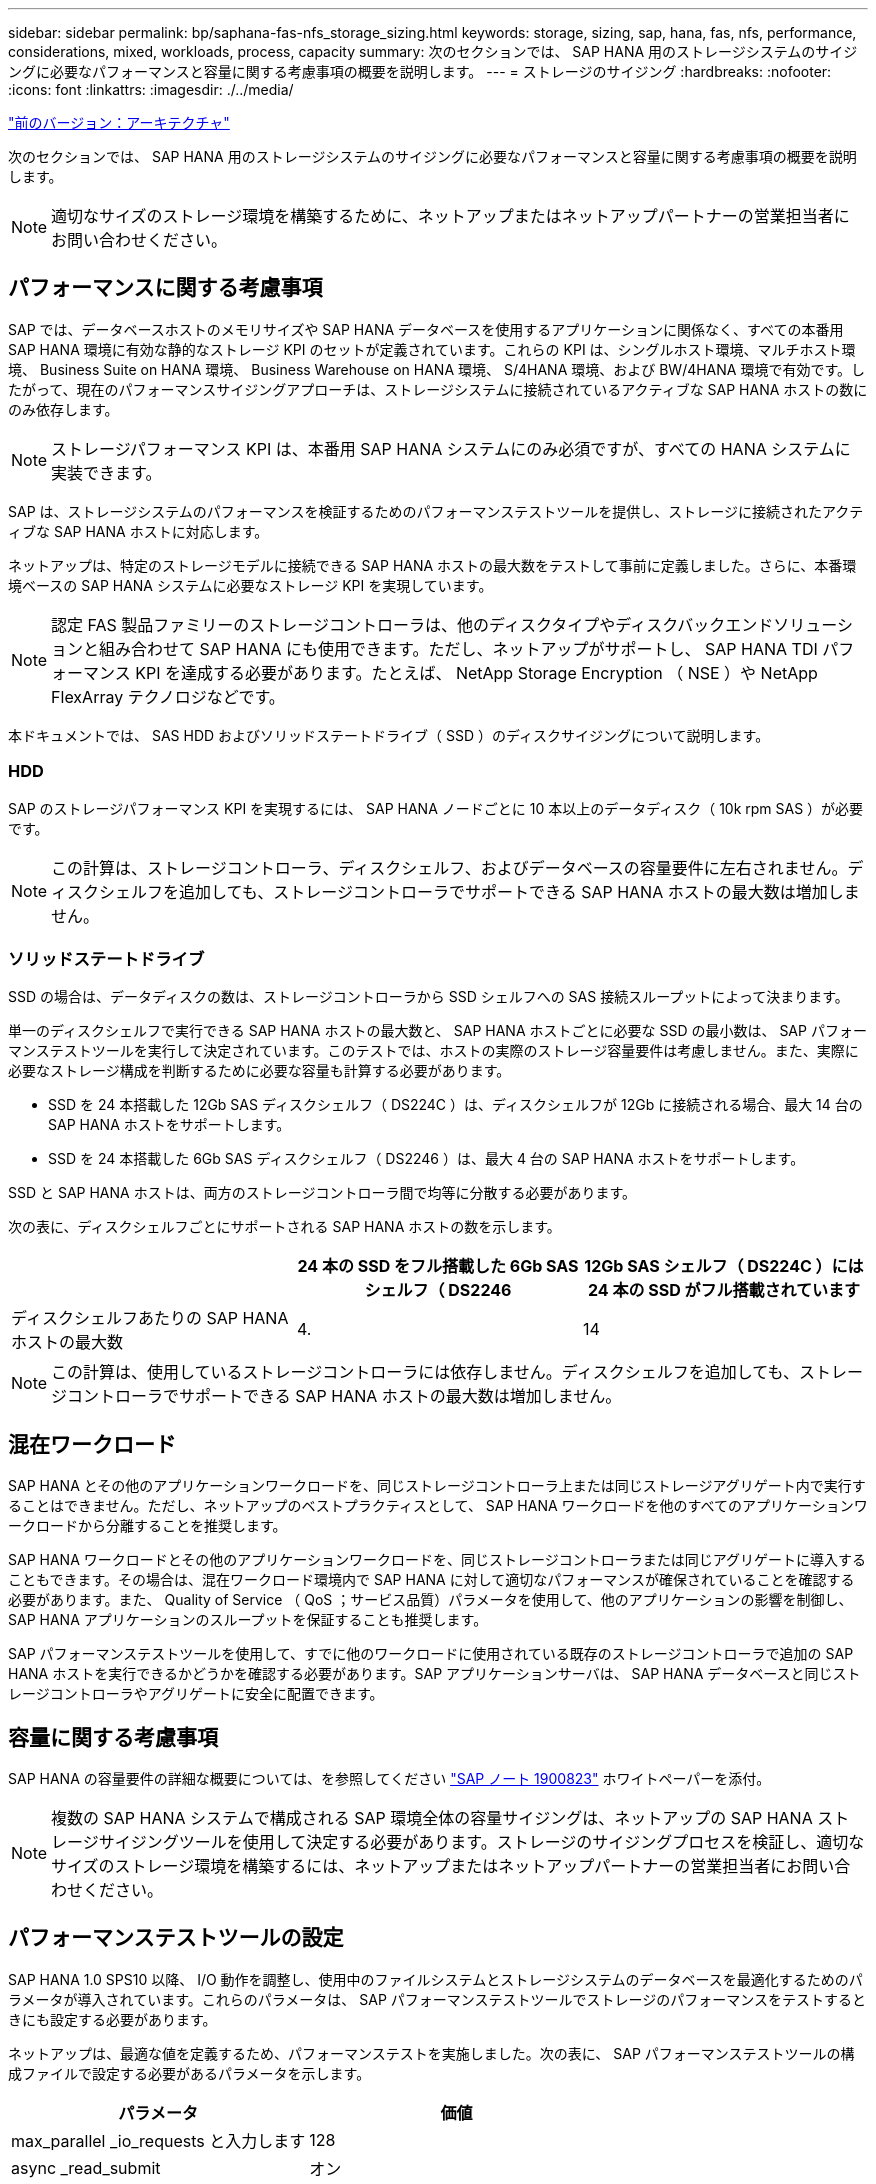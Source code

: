 ---
sidebar: sidebar 
permalink: bp/saphana-fas-nfs_storage_sizing.html 
keywords: storage, sizing, sap, hana, fas, nfs, performance, considerations, mixed, workloads, process, capacity 
summary: 次のセクションでは、 SAP HANA 用のストレージシステムのサイジングに必要なパフォーマンスと容量に関する考慮事項の概要を説明します。 
---
= ストレージのサイジング
:hardbreaks:
:nofooter: 
:icons: font
:linkattrs: 
:imagesdir: ./../media/


link:saphana-fas-nfs_architecture.html["前のバージョン：アーキテクチャ"]

次のセクションでは、 SAP HANA 用のストレージシステムのサイジングに必要なパフォーマンスと容量に関する考慮事項の概要を説明します。


NOTE: 適切なサイズのストレージ環境を構築するために、ネットアップまたはネットアップパートナーの営業担当者にお問い合わせください。



== パフォーマンスに関する考慮事項

SAP では、データベースホストのメモリサイズや SAP HANA データベースを使用するアプリケーションに関係なく、すべての本番用 SAP HANA 環境に有効な静的なストレージ KPI のセットが定義されています。これらの KPI は、シングルホスト環境、マルチホスト環境、 Business Suite on HANA 環境、 Business Warehouse on HANA 環境、 S/4HANA 環境、および BW/4HANA 環境で有効です。したがって、現在のパフォーマンスサイジングアプローチは、ストレージシステムに接続されているアクティブな SAP HANA ホストの数にのみ依存します。


NOTE: ストレージパフォーマンス KPI は、本番用 SAP HANA システムにのみ必須ですが、すべての HANA システムに実装できます。

SAP は、ストレージシステムのパフォーマンスを検証するためのパフォーマンステストツールを提供し、ストレージに接続されたアクティブな SAP HANA ホストに対応します。

ネットアップは、特定のストレージモデルに接続できる SAP HANA ホストの最大数をテストして事前に定義しました。さらに、本番環境ベースの SAP HANA システムに必要なストレージ KPI を実現しています。


NOTE: 認定 FAS 製品ファミリーのストレージコントローラは、他のディスクタイプやディスクバックエンドソリューションと組み合わせて SAP HANA にも使用できます。ただし、ネットアップがサポートし、 SAP HANA TDI パフォーマンス KPI を達成する必要があります。たとえば、 NetApp Storage Encryption （ NSE ）や NetApp FlexArray テクノロジなどです。

本ドキュメントでは、 SAS HDD およびソリッドステートドライブ（ SSD ）のディスクサイジングについて説明します。



=== HDD

SAP のストレージパフォーマンス KPI を実現するには、 SAP HANA ノードごとに 10 本以上のデータディスク（ 10k rpm SAS ）が必要です。


NOTE: この計算は、ストレージコントローラ、ディスクシェルフ、およびデータベースの容量要件に左右されません。ディスクシェルフを追加しても、ストレージコントローラでサポートできる SAP HANA ホストの最大数は増加しません。



=== ソリッドステートドライブ

SSD の場合は、データディスクの数は、ストレージコントローラから SSD シェルフへの SAS 接続スループットによって決まります。

単一のディスクシェルフで実行できる SAP HANA ホストの最大数と、 SAP HANA ホストごとに必要な SSD の最小数は、 SAP パフォーマンステストツールを実行して決定されています。このテストでは、ホストの実際のストレージ容量要件は考慮しません。また、実際に必要なストレージ構成を判断するために必要な容量も計算する必要があります。

* SSD を 24 本搭載した 12Gb SAS ディスクシェルフ（ DS224C ）は、ディスクシェルフが 12Gb に接続される場合、最大 14 台の SAP HANA ホストをサポートします。
* SSD を 24 本搭載した 6Gb SAS ディスクシェルフ（ DS2246 ）は、最大 4 台の SAP HANA ホストをサポートします。


SSD と SAP HANA ホストは、両方のストレージコントローラ間で均等に分散する必要があります。

次の表に、ディスクシェルフごとにサポートされる SAP HANA ホストの数を示します。

|===
|  | 24 本の SSD をフル搭載した 6Gb SAS シェルフ（ DS2246 | 12Gb SAS シェルフ（ DS224C ）には 24 本の SSD がフル搭載されています 


| ディスクシェルフあたりの SAP HANA ホストの最大数 | 4. | 14 
|===

NOTE: この計算は、使用しているストレージコントローラには依存しません。ディスクシェルフを追加しても、ストレージコントローラでサポートできる SAP HANA ホストの最大数は増加しません。



== 混在ワークロード

SAP HANA とその他のアプリケーションワークロードを、同じストレージコントローラ上または同じストレージアグリゲート内で実行することはできません。ただし、ネットアップのベストプラクティスとして、 SAP HANA ワークロードを他のすべてのアプリケーションワークロードから分離することを推奨します。

SAP HANA ワークロードとその他のアプリケーションワークロードを、同じストレージコントローラまたは同じアグリゲートに導入することもできます。その場合は、混在ワークロード環境内で SAP HANA に対して適切なパフォーマンスが確保されていることを確認する必要があります。また、 Quality of Service （ QoS ；サービス品質）パラメータを使用して、他のアプリケーションの影響を制御し、 SAP HANA アプリケーションのスループットを保証することも推奨します。

SAP パフォーマンステストツールを使用して、すでに他のワークロードに使用されている既存のストレージコントローラで追加の SAP HANA ホストを実行できるかどうかを確認する必要があります。SAP アプリケーションサーバは、 SAP HANA データベースと同じストレージコントローラやアグリゲートに安全に配置できます。



== 容量に関する考慮事項

SAP HANA の容量要件の詳細な概要については、を参照してください https://launchpad.support.sap.com/#/notes/1900823["SAP ノート 1900823"^] ホワイトペーパーを添付。


NOTE: 複数の SAP HANA システムで構成される SAP 環境全体の容量サイジングは、ネットアップの SAP HANA ストレージサイジングツールを使用して決定する必要があります。ストレージのサイジングプロセスを検証し、適切なサイズのストレージ環境を構築するには、ネットアップまたはネットアップパートナーの営業担当者にお問い合わせください。



== パフォーマンステストツールの設定

SAP HANA 1.0 SPS10 以降、 I/O 動作を調整し、使用中のファイルシステムとストレージシステムのデータベースを最適化するためのパラメータが導入されています。これらのパラメータは、 SAP パフォーマンステストツールでストレージのパフォーマンスをテストするときにも設定する必要があります。

ネットアップは、最適な値を定義するため、パフォーマンステストを実施しました。次の表に、 SAP パフォーマンステストツールの構成ファイルで設定する必要があるパラメータを示します。

|===
| パラメータ | 価値 


| max_parallel _io_requests と入力します | 128 


| async _read_submit | オン 


| async ： write_submit_active | オン 


| async_write_submit_bblocks | すべて 
|===
SAP テストツールの設定の詳細については、を参照してください https://service.sap.com/sap/support/notes/1943937["SAP ノート 1943937"^] HWCCT （ SAP HANA 1.0 ）および https://launchpad.support.sap.com/["SAP ノート 2493172"^] HCMT/HCOT 用（ SAP HANA 2.0 ）。

次の例は、 HCMT/HCOT 実行プランに変数を設定する方法を示しています。

....
…{
         "Comment": "Log Volume: Controls whether read requests are submitted asynchronously, default is 'on'",
         "Name": "LogAsyncReadSubmit",
         "Value": "on",
         "Request": "false"
      },
      {
         "Comment": "Data Volume: Controls whether read requests are submitted asynchronously, default is 'on'",
         "Name": "DataAsyncReadSubmit",
         "Value": "on",
         "Request": "false"
      },
      {
         "Comment": "Log Volume: Controls whether write requests can be submitted asynchronously",
         "Name": "LogAsyncWriteSubmitActive",
         "Value": "on",
         "Request": "false"
      },
      {
         "Comment": "Data Volume: Controls whether write requests can be submitted asynchronously",
         "Name": "DataAsyncWriteSubmitActive",
         "Value": "on",
         "Request": "false"
      },
      {
         "Comment": "Log Volume: Controls which blocks are written asynchronously. Only relevant if AsyncWriteSubmitActive is 'on' or 'auto' and file system is flagged as requiring asynchronous write submits",
         "Name": "LogAsyncWriteSubmitBlocks",
         "Value": "all",
         "Request": "false"
      },
      {
         "Comment": "Data Volume: Controls which blocks are written asynchronously. Only relevant if AsyncWriteSubmitActive is 'on' or 'auto' and file system is flagged as requiring asynchronous write submits",
         "Name": "DataAsyncWriteSubmitBlocks",
         "Value": "all",
         "Request": "false"
      },
      {
         "Comment": "Log Volume: Maximum number of parallel I/O requests per completion queue",
         "Name": "LogExtMaxParallelIoRequests",
         "Value": "128",
         "Request": "false"
      },
      {
         "Comment": "Data Volume: Maximum number of parallel I/O requests per completion queue",
         "Name": "DataExtMaxParallelIoRequests",
         "Value": "128",
         "Request": "false"
      }, …
....
これらの変数はテスト構成に使用する必要があります。これは通常、 SAP が HCMT/HCOT ツールを使用して提供する事前定義された実行計画の場合です。次に、 4k ログの書き込みテストの例を示します。

....
…
      {
         "ID": "D664D001-933D-41DE-A904F304AEB67906",
         "Note": "File System Write Test",
         "ExecutionVariants": [
            {
               "ScaleOut": {
                  "Port": "${RemotePort}",
                  "Hosts": "${Hosts}",
                  "ConcurrentExecution": "${FSConcurrentExecution}"
               },
               "RepeatCount": "${TestRepeatCount}",
               "Description": "4K Block, Log Volume 5GB, Overwrite",
               "Hint": "Log",
               "InputVector": {
                  "BlockSize": 4096,
                  "DirectoryName": "${LogVolume}",
                  "FileOverwrite": true,
                  "FileSize": 5368709120,
                  "RandomAccess": false,
                  "RandomData": true,
                  "AsyncReadSubmit": "${LogAsyncReadSubmit}",
                  "AsyncWriteSubmitActive": "${LogAsyncWriteSubmitActive}",
                  "AsyncWriteSubmitBlocks": "${LogAsyncWriteSubmitBlocks}",
                  "ExtMaxParallelIoRequests": "${LogExtMaxParallelIoRequests}",
                  "ExtMaxSubmitBatchSize": "${LogExtMaxSubmitBatchSize}",
                  "ExtMinSubmitBatchSize": "${LogExtMinSubmitBatchSize}",
                  "ExtNumCompletionQueues": "${LogExtNumCompletionQueues}",
                  "ExtNumSubmitQueues": "${LogExtNumSubmitQueues}",
                  "ExtSizeKernelIoQueue": "${ExtSizeKernelIoQueue}"
               }
            }, …
....


== ストレージサイジングプロセスの概要

各ストレージモデルの HANA ホストあたりのディスク数と SAP HANA ホストの密度は、 SAP パフォーマンステストツールで決定されています。

サイジングプロセスでは、本番用および非本番用の SAP HANA ホストの数、各ホストの RAM サイズ、ストレージベースの Snapshot コピーのバックアップ保持期間などの詳細が必要です。SAP HANA ホストの数によって、必要なストレージコントローラとディスクの数が決まります。

RAM のサイズ、各 SAP HANA ホストでのディスク上の正味データサイズ、および Snapshot コピーのバックアップ保持期間は、容量サイジングの際に入力として使用されます。

次の図に、サイジングプロセスの概要を示します。

image:saphana-fas-nfs_image9.jpg["エラー：グラフィックイメージがありません"]

link:saphana-fas-nfs_infrastructure_setup_and_configuration_overview.html["次のステップ：インフラのセットアップと設定"]
